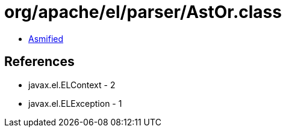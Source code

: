 = org/apache/el/parser/AstOr.class

 - link:AstOr-asmified.java[Asmified]

== References

 - javax.el.ELContext - 2
 - javax.el.ELException - 1
